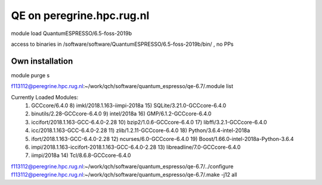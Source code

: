 ==========================
QE on peregrine.hpc.rug.nl
==========================


module load QuantumESPRESSO/6.5-foss-2019b

access to binaries in /software/software/QuantumESPRESSO/6.5-foss-2019b/bin/ , no PPs


Own installation
----------------

module purge
s

f113112@peregrine.hpc.rug.nl:~/work/qch/software/quantum_espresso/qe-6.7/.module list

Currently Loaded Modules:
  1) GCCcore/6.4.0                                        8) imkl/2018.1.163-iimpi-2018a    15) SQLite/3.21.0-GCCcore-6.4.0
  2) binutils/2.28-GCCcore-6.4.0                          9) intel/2018a                    16) GMP/6.1.2-GCCcore-6.4.0
  3) iccifort/2018.1.163-GCC-6.4.0-2.28                  10) bzip2/1.0.6-GCCcore-6.4.0      17) libffi/3.2.1-GCCcore-6.4.0
  4) icc/2018.1.163-GCC-6.4.0-2.28                       11) zlib/1.2.11-GCCcore-6.4.0      18) Python/3.6.4-intel-2018a
  5) ifort/2018.1.163-GCC-6.4.0-2.28                     12) ncurses/6.0-GCCcore-6.4.0      19) Boost/1.66.0-intel-2018a-Python-3.6.4
  6) impi/2018.1.163-iccifort-2018.1.163-GCC-6.4.0-2.28  13) libreadline/7.0-GCCcore-6.4.0
  7) iimpi/2018a                                         14) Tcl/8.6.8-GCCcore-6.4.0


f113112@peregrine.hpc.rug.nl:~/work/qch/software/quantum_espresso/qe-6.7/../configure 
f113112@peregrine.hpc.rug.nl:~/work/qch/software/quantum_espresso/qe-6.7/.make -j12 all




